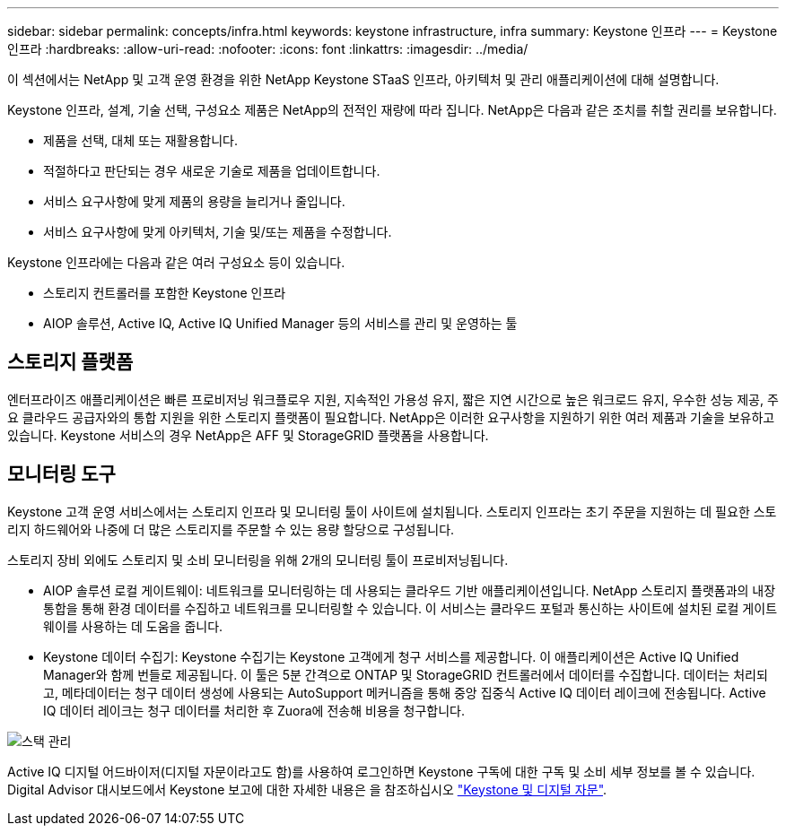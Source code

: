 ---
sidebar: sidebar 
permalink: concepts/infra.html 
keywords: keystone infrastructure, infra 
summary: Keystone 인프라 
---
= Keystone 인프라
:hardbreaks:
:allow-uri-read: 
:nofooter: 
:icons: font
:linkattrs: 
:imagesdir: ../media/


[role="lead"]
이 섹션에서는 NetApp 및 고객 운영 환경을 위한 NetApp Keystone STaaS 인프라, 아키텍처 및 관리 애플리케이션에 대해 설명합니다.

Keystone 인프라, 설계, 기술 선택, 구성요소 제품은 NetApp의 전적인 재량에 따라 집니다. NetApp은 다음과 같은 조치를 취할 권리를 보유합니다.

* 제품을 선택, 대체 또는 재활용합니다.
* 적절하다고 판단되는 경우 새로운 기술로 제품을 업데이트합니다.
* 서비스 요구사항에 맞게 제품의 용량을 늘리거나 줄입니다.
* 서비스 요구사항에 맞게 아키텍처, 기술 및/또는 제품을 수정합니다.


Keystone 인프라에는 다음과 같은 여러 구성요소 등이 있습니다.

* 스토리지 컨트롤러를 포함한 Keystone 인프라
* AIOP 솔루션, Active IQ, Active IQ Unified Manager 등의 서비스를 관리 및 운영하는 툴




== 스토리지 플랫폼

엔터프라이즈 애플리케이션은 빠른 프로비저닝 워크플로우 지원, 지속적인 가용성 유지, 짧은 지연 시간으로 높은 워크로드 유지, 우수한 성능 제공, 주요 클라우드 공급자와의 통합 지원을 위한 스토리지 플랫폼이 필요합니다. NetApp은 이러한 요구사항을 지원하기 위한 여러 제품과 기술을 보유하고 있습니다. Keystone 서비스의 경우 NetApp은 AFF 및 StorageGRID 플랫폼을 사용합니다.



== 모니터링 도구

Keystone 고객 운영 서비스에서는 스토리지 인프라 및 모니터링 툴이 사이트에 설치됩니다. 스토리지 인프라는 초기 주문을 지원하는 데 필요한 스토리지 하드웨어와 나중에 더 많은 스토리지를 주문할 수 있는 용량 할당으로 구성됩니다.

스토리지 장비 외에도 스토리지 및 소비 모니터링을 위해 2개의 모니터링 툴이 프로비저닝됩니다.

* AIOP 솔루션 로컬 게이트웨이: 네트워크를 모니터링하는 데 사용되는 클라우드 기반 애플리케이션입니다. NetApp 스토리지 플랫폼과의 내장 통합을 통해 환경 데이터를 수집하고 네트워크를 모니터링할 수 있습니다. 이 서비스는 클라우드 포털과 통신하는 사이트에 설치된 로컬 게이트웨이를 사용하는 데 도움을 줍니다.
* Keystone 데이터 수집기: Keystone 수집기는 Keystone 고객에게 청구 서비스를 제공합니다. 이 애플리케이션은 Active IQ Unified Manager와 함께 번들로 제공됩니다. 이 툴은 5분 간격으로 ONTAP 및 StorageGRID 컨트롤러에서 데이터를 수집합니다. 데이터는 처리되고, 메타데이터는 청구 데이터 생성에 사용되는 AutoSupport 메커니즘을 통해 중앙 집중식 Active IQ 데이터 레이크에 전송됩니다. Active IQ 데이터 레이크는 청구 데이터를 처리한 후 Zuora에 전송해 비용을 청구합니다.


image:mgmt-stack.png["스택 관리"]

Active IQ 디지털 어드바이저(디지털 자문이라고도 함)를 사용하여 로그인하면 Keystone 구독에 대한 구독 및 소비 세부 정보를 볼 수 있습니다. Digital Advisor 대시보드에서 Keystone 보고에 대한 자세한 내용은 을 참조하십시오 link:../integrations/keystone-aiq.html["Keystone 및 디지털 자문"].
